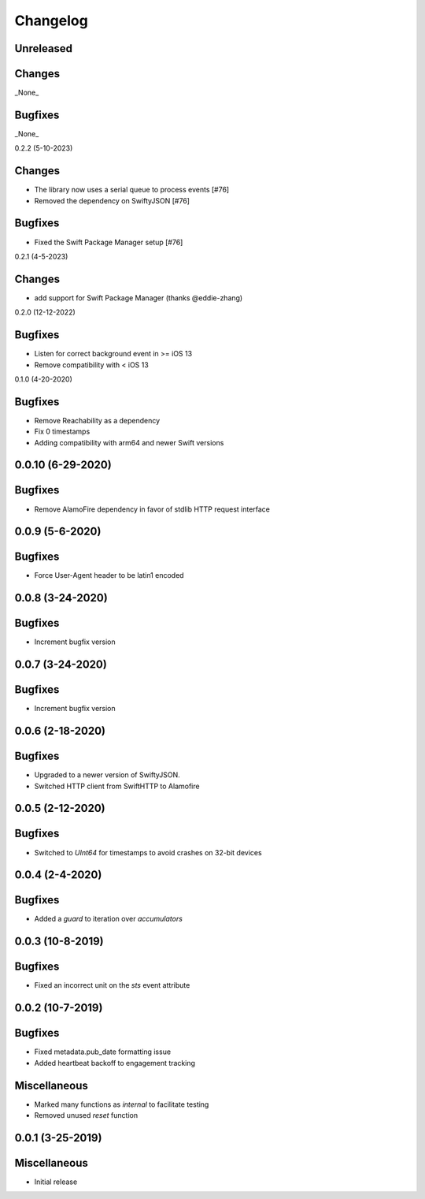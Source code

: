 Changelog
=========

Unreleased
----------

Changes
-------

_None_

Bugfixes
--------

_None_

0.2.2 (5-10-2023)

Changes
-------

* The library now uses a serial queue to process events [#76]
* Removed the dependency on SwiftyJSON [#76]

Bugfixes
--------

* Fixed the Swift Package Manager setup [#76]

0.2.1 (4-5-2023)

Changes
--------

* add support for Swift Package Manager (thanks @eddie-zhang)

0.2.0 (12-12-2022)

Bugfixes
--------

* Listen for correct background event in >= iOS 13
* Remove compatibility with < iOS 13

0.1.0 (4-20-2020)

Bugfixes
--------

* Remove Reachability as a dependency
* Fix 0 timestamps
* Adding compatibility with arm64 and newer Swift versions


0.0.10 (6-29-2020)
------------------

Bugfixes
--------

* Remove AlamoFire dependency in favor of stdlib HTTP request interface


0.0.9 (5-6-2020)
-----------------

Bugfixes
--------

* Force User-Agent header to be latin1 encoded

0.0.8 (3-24-2020)
-----------------

Bugfixes
--------

* Increment bugfix version

0.0.7 (3-24-2020)
-----------------

Bugfixes
--------

* Increment bugfix version

0.0.6 (2-18-2020)
-----------------

Bugfixes
--------

* Upgraded to a newer version of SwiftyJSON.
* Switched HTTP client from SwiftHTTP to Alamofire

0.0.5 (2-12-2020)
-----------------

Bugfixes
--------

* Switched to `UInt64` for timestamps to avoid crashes on 32-bit devices

0.0.4 (2-4-2020)
-----------------

Bugfixes
--------

* Added a `guard` to iteration over `accumulators`


0.0.3 (10-8-2019)
-----------------

Bugfixes
--------

* Fixed an incorrect unit on the `sts` event attribute


0.0.2 (10-7-2019)
-----------------

Bugfixes
--------

* Fixed metadata.pub_date formatting issue
* Added heartbeat backoff to engagement tracking

Miscellaneous
-------------

* Marked many functions as `internal` to facilitate testing
* Removed unused `reset` function

0.0.1 (3-25-2019)
-----------------

Miscellaneous
-------------

* Initial release
